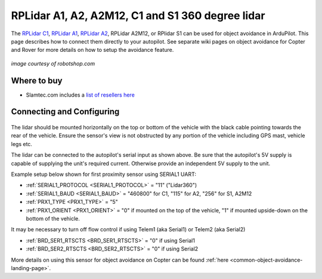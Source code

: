 .. _common-rplidar-a2:

=================================================
RPLidar A1, A2, A2M12, C1 and S1 360 degree lidar
=================================================

The `RPLidar C1 <https://www.slamtec.com/en/C1>`__, `RPLidar A1 <https://www.slamtec.com/en/Lidar/A1>`__, `RPLidar A2 <https://www.slamtec.com/en/Lidar/A2>`__, RPLidar A2M12, or RPlidar S1 can be used for object avoidance in ArduPilot.  This page describes how to connect them directly to your autopilot.
See separate wiki pages on object avoidance for Copter and Rover for more details on how to setup the avoidance feature.

   .. image:: ../../../images/rplidar-a2.jpg
       :width: 300px

   .. image:: ../../../images/rplidar-s2.jpg
       :width: 300px

   .. image:: ../../../images/rplidar-c1.jpg
       :width: 300px

*image courtesy of robotshop.com*

Where to buy
------------

- Slamtec.com includes a `list of resellers here <https://www.slamtec.com/en/Home/Buy>`__

Connecting and Configuring
--------------------------

   .. image:: ../../../images/rplidar-a2-pixhawk.jpg
       :target: ../_images/rplidar-a2-pixhawk.jpg
       :width: 600px

   .. image:: ../../../images/rplidar-s2-cube.png
       :target: ../_images/rplidar-s2-cube.png
       :width: 600px

The lidar should be mounted horizontally on the top or bottom of the vehicle with the black cable pointing towards the rear of the vehicle.
Ensure the sensor's view is not obstructed by any portion of the vehicle including GPS mast, vehicle legs etc.

The lidar can be connected to the autopilot's serial input as shown above.
Be sure that the autopilot's 5V supply is capable of supplying the unit's required current. Otherwise provide an independent 5V supply to the unit.

Example setup below shown for first proximity sensor using SERIAL1 UART:

- :ref:`SERIAL1_PROTOCOL <SERIAL1_PROTOCOL>` = "11" ("Lidar360")
- :ref:`SERIAL1_BAUD <SERIAL1_BAUD>` = "460800" for C1, "115" for A2, "256" for S1, A2M12
- :ref:`PRX1_TYPE <PRX1_TYPE>` = "5"
- :ref:`PRX1_ORIENT <PRX1_ORIENT>` = "0" if mounted on the top of the vehicle, "1" if mounted upside-down on the bottom of the vehicle.

It may be necessary to turn off flow control if using Telem1 (aka Serial1) or Telem2 (aka Serial2)

- :ref:`BRD_SER1_RTSCTS <BRD_SER1_RTSCTS>` =  "0" if using Serial1
- :ref:`BRD_SER2_RTSCTS <BRD_SER2_RTSCTS>` =  "0" if using Serial2

More details on using this sensor for object avoidance on Copter can be found :ref:`here <common-object-avoidance-landing-page>`.

